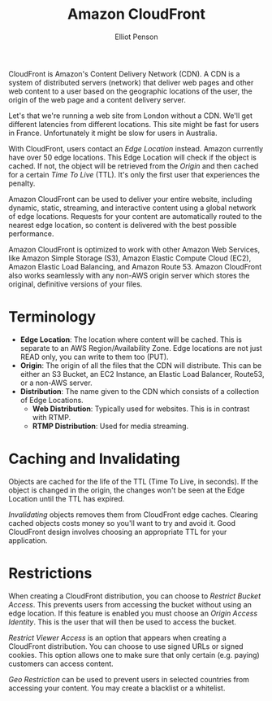 #+TITLE: Amazon CloudFront
#+AUTHOR: Elliot Penson

CloudFront is Amazon's Content Delivery Network (CDN). A CDN is a system of
distributed servers (network) that deliver web pages and other web content to a
user based on the geographic locations of the user, the origin of the web page
and a content delivery server.

Let's that we're running a web site from London without a CDN. We'll get
different latencies from different locations. This site might be fast for users
in France. Unfortunately it might be slow for users in Australia.

With CloudFront, users contact an /Edge Location/ instead. Amazon currently have
over 50 edge locations. This Edge Location will check if the object is
cached. If not, the object will be retrieved from the /Origin/ and then cached
for a certain /Time To Live/ (TTL). It's only the first user that experiences
the penalty.

Amazon CloudFront can be used to deliver your entire website, including dynamic,
static, streaming, and interactive content using a global network of edge
locations. Requests for your content are automatically routed to the nearest
edge location, so content is delivered with the best possible performance.

Amazon CloudFront is optimized to work with other Amazon Web Services, like
Amazon Simple Storage (S3), Amazon Elastic Compute Cloud (EC2), Amazon Elastic
Load Balancing, and Amazon Route 53. Amazon CloudFront also works seamlessly
with any non-AWS origin server which stores the original, definitive versions of
your files.

* Terminology

  - *Edge Location*: The location where content will be cached. This is separate to
    an AWS Region/Availability Zone. Edge locations are not just READ only, you
    can write to them too (PUT).
  - *Origin*: The origin of all the files that the CDN will distribute. This can
    be either an S3 Bucket, an EC2 Instance, an Elastic Load Balancer, Route53,
    or a non-AWS server.
  - *Distribution*: The name given to the CDN which consists of a collection of
    Edge Locations.
    - *Web Distribution*: Typically used for websites. This is in contrast with
      RTMP.
    - *RTMP Distribution*: Used for media streaming.

* Caching and Invalidating

  Objects are cached for the life of the TTL (Time To Live, in seconds). If the
  object is changed in the origin, the changes won't be seen at the Edge
  Location until the TTL has expired.

  /Invalidating/ objects removes them from CloudFront edge caches. Clearing cached
  objects costs money so you'll want to try and avoid it. Good CloudFront design
  involves choosing an appropriate TTL for your application.

* Restrictions

  When creating a CloudFront distribution, you can choose to /Restrict Bucket
  Access/. This prevents users from accessing the bucket without using an edge
  location. If this feature is enabled you must choose an /Origin Access
  Identity/. This is the user that will then be used to access the bucket.

  /Restrict Viewer Access/ is an option that appears when creating a CloudFront
  distribution. You can choose to use signed URLs or signed cookies. This option
  allows one to make sure that only certain (e.g. paying) customers can access
  content.

  /Geo Restriction/ can be used to prevent users in selected countries from
  accessing your content. You may create a blacklist or a whitelist.
